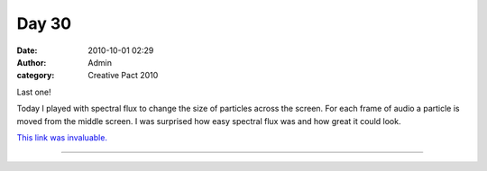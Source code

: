 Day 30
######
:date: 2010-10-01 02:29
:author: Admin
:category: Creative Pact 2010

Last one!

Today I played with spectral flux to change the size of particles across
the screen. For each frame of audio a particle is moved from the middle
screen. I was surprised how easy spectral flux was and how great it
could look.

`This link was invaluable. <http://apistudios.com/hosted/marzec/badlogic/wordpress/?cat=18>`_

.. image:: /img/blog/creative-pact-2010/screen-0699.jpg
    :alt: Screenshot of software.

.. image:: /img/blog/creative-pact-2010/screen-2402.jpg
    :alt: Screenshot of software.


--------------

.. raw:: html

    <script src="http://gist-it.appspot.com/github/drart/CREATIVEPACT/blob/master/DAY30/DAY30.pde"></script>

